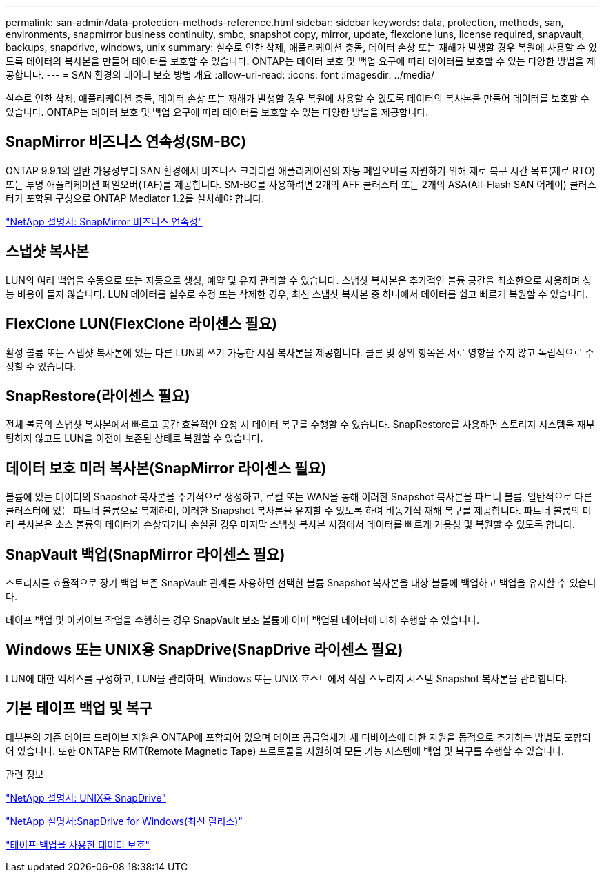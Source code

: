 ---
permalink: san-admin/data-protection-methods-reference.html 
sidebar: sidebar 
keywords: data, protection, methods, san, environments, snapmirror business continuity, smbc, snapshot copy, mirror, update, flexclone luns, license required, snapvault, backups, snapdrive, windows, unix 
summary: 실수로 인한 삭제, 애플리케이션 충돌, 데이터 손상 또는 재해가 발생할 경우 복원에 사용할 수 있도록 데이터의 복사본을 만들어 데이터를 보호할 수 있습니다. ONTAP는 데이터 보호 및 백업 요구에 따라 데이터를 보호할 수 있는 다양한 방법을 제공합니다. 
---
= SAN 환경의 데이터 보호 방법 개요
:allow-uri-read: 
:icons: font
:imagesdir: ../media/


[role="lead"]
실수로 인한 삭제, 애플리케이션 충돌, 데이터 손상 또는 재해가 발생할 경우 복원에 사용할 수 있도록 데이터의 복사본을 만들어 데이터를 보호할 수 있습니다. ONTAP는 데이터 보호 및 백업 요구에 따라 데이터를 보호할 수 있는 다양한 방법을 제공합니다.



== SnapMirror 비즈니스 연속성(SM-BC)

ONTAP 9.9.1의 일반 가용성부터 SAN 환경에서 비즈니스 크리티컬 애플리케이션의 자동 페일오버를 지원하기 위해 제로 복구 시간 목표(제로 RTO) 또는 투명 애플리케이션 페일오버(TAF)를 제공합니다. SM-BC를 사용하려면 2개의 AFF 클러스터 또는 2개의 ASA(All-Flash SAN 어레이) 클러스터가 포함된 구성으로 ONTAP Mediator 1.2를 설치해야 합니다.

https://docs.netapp.com/us-en/ontap/smbc["NetApp 설명서: SnapMirror 비즈니스 연속성"^]



== 스냅샷 복사본

LUN의 여러 백업을 수동으로 또는 자동으로 생성, 예약 및 유지 관리할 수 있습니다. 스냅샷 복사본은 추가적인 볼륨 공간을 최소한으로 사용하며 성능 비용이 들지 않습니다. LUN 데이터를 실수로 수정 또는 삭제한 경우, 최신 스냅샷 복사본 중 하나에서 데이터를 쉽고 빠르게 복원할 수 있습니다.



== FlexClone LUN(FlexClone 라이센스 필요)

활성 볼륨 또는 스냅샷 복사본에 있는 다른 LUN의 쓰기 가능한 시점 복사본을 제공합니다. 클론 및 상위 항목은 서로 영향을 주지 않고 독립적으로 수정할 수 있습니다.



== SnapRestore(라이센스 필요)

전체 볼륨의 스냅샷 복사본에서 빠르고 공간 효율적인 요청 시 데이터 복구를 수행할 수 있습니다. SnapRestore를 사용하면 스토리지 시스템을 재부팅하지 않고도 LUN을 이전에 보존된 상태로 복원할 수 있습니다.



== 데이터 보호 미러 복사본(SnapMirror 라이센스 필요)

볼륨에 있는 데이터의 Snapshot 복사본을 주기적으로 생성하고, 로컬 또는 WAN을 통해 이러한 Snapshot 복사본을 파트너 볼륨, 일반적으로 다른 클러스터에 있는 파트너 볼륨으로 복제하며, 이러한 Snapshot 복사본을 유지할 수 있도록 하여 비동기식 재해 복구를 제공합니다. 파트너 볼륨의 미러 복사본은 소스 볼륨의 데이터가 손상되거나 손실된 경우 마지막 스냅샷 복사본 시점에서 데이터를 빠르게 가용성 및 복원할 수 있도록 합니다.



== SnapVault 백업(SnapMirror 라이센스 필요)

스토리지를 효율적으로 장기 백업 보존 SnapVault 관계를 사용하면 선택한 볼륨 Snapshot 복사본을 대상 볼륨에 백업하고 백업을 유지할 수 있습니다.

테이프 백업 및 아카이브 작업을 수행하는 경우 SnapVault 보조 볼륨에 이미 백업된 데이터에 대해 수행할 수 있습니다.



== Windows 또는 UNIX용 SnapDrive(SnapDrive 라이센스 필요)

LUN에 대한 액세스를 구성하고, LUN을 관리하며, Windows 또는 UNIX 호스트에서 직접 스토리지 시스템 Snapshot 복사본을 관리합니다.



== 기본 테이프 백업 및 복구

대부분의 기존 테이프 드라이브 지원은 ONTAP에 포함되어 있으며 테이프 공급업체가 새 디바이스에 대한 지원을 동적으로 추가하는 방법도 포함되어 있습니다. 또한 ONTAP는 RMT(Remote Magnetic Tape) 프로토콜을 지원하여 모든 가능 시스템에 백업 및 복구를 수행할 수 있습니다.

.관련 정보
http://mysupport.netapp.com/documentation/productlibrary/index.html?productID=30050["NetApp 설명서: UNIX용 SnapDrive"^]

http://mysupport.netapp.com/documentation/productlibrary/index.html?productID=30049["NetApp 설명서:SnapDrive for Windows(최신 릴리스)"^]

link:../tape-backup/index.html["테이프 백업을 사용한 데이터 보호"]
